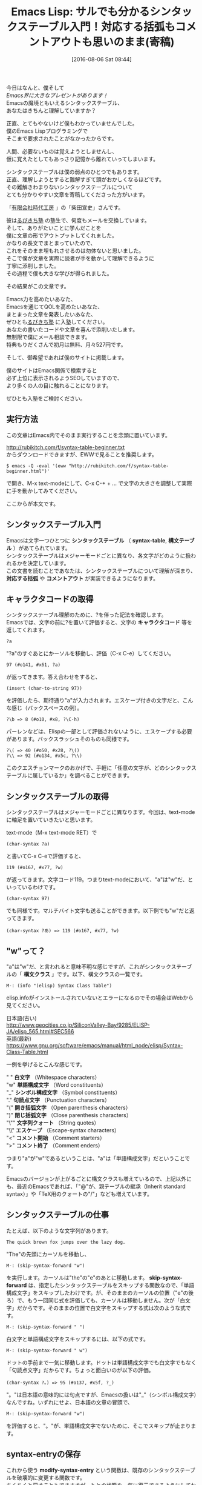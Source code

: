 #+BLOG: rubikitch
#+POSTID: 2620
#+DATE: [2016-08-06 Sat 08:44]
#+PERMALINK: syntax-table-beginner
#+OPTIONS: toc:nil num:nil todo:nil pri:nil tags:nil ^:nil \n:t -:nil tex:nil ':nil
#+ISPAGE: nil
#+DESCRIPTION:
# (progn (erase-buffer)(find-file-hook--org2blog/wp-mode))
#+BLOG: rubikitch
#+CATEGORY: Emacs, Emacs Lisp, 
#+DESCRIPTION: 
#+MYTAGS: , emacs シンタックスハイライト 設定, emacs 構文チェック, , invalid read syntax, 
#+TITLE: Emacs Lisp: サルでも分かるシンタックステーブル入門！対応する括弧もコメントアウトも思いのまま(寄稿)
#+begin: org2blog-tags
#+TAGS: , emacs シンタックスハイライト 設定, emacs 構文チェック, , invalid read syntax, , Emacs, Emacs Lisp, , シンタックステーブル, syntax-table, 構文テーブル, 対応する括弧, コメントアウト, キャラクタコード, char-syntax, 構文クラス, 白文字, 単語構成文字, シンボル構成文字, 句読点文字, 開き括弧文字, 閉じ括弧文字, 文字列クォート, エスケープ, コメント開始, コメント終了, skip-syntax-forward, modify-syntax-entry, M-x eval-region, font-lock-mode, font-lock-fontify-buffer, コメントスタイル, ／"）の1文字目──つまり今回の例だと", comment-dwim, comment-start, newcomment.el
#+end:
今日はなんと、僕そして
/Emacs界に大きなプレゼントがあります！/
Emacsの魔境ともいえるシンタックステーブル、
あなたはきちんと理解していますか？

正直、とてもやないけど僕もわかっていませんでした。
僕のEmacs Lispプログラミングで
そこまで要求されたことがなかったからです。

人間、必要ないものは覚えようとしませんし、
仮に覚えたとしてもあっさり記憶から離れていってしまいます。


シンタックステーブルは僕の弱点のひとつでもあります。
正直、理解しようとすると難解すぎて頭がおかしくなるほどです。
その難解きわまりないシンタックステーブルについて
とても分かりやすい文章を寄稿してくださった方がいます。

「[[http://www.jidaikobo.com][有限会社時代工房]] 」の「柴田宣史」さんです。

彼は[[http://www.mag2.com/m/0001373131.html][るびきち塾]] の塾生で、何度もメールを交換しています。
そして、ありがたいことに学んだことを
僕に文章の形でアウトプットしてくれました。
かなりの長文でまとまっていたので、
これをそのまま埋もれさせるのは勿体ないと思いました。
そこで僕が文章を実際に読者が手を動かして理解できるように
丁寧に添削しました。
その過程で僕も大きな学びが得られました。

その結果がこの文章です。

Emacs力を高めたいあなた、
Emacsを通じてQOLを高めたいあなた、
まとまった文章を発表したいあなた、
ぜひとも[[http://www.mag2.com/m/0001373131.html][るびきち塾]] に入塾してください。
あなたの書いたコードや文章を喜んで添削いたします。
無制限で僕にメール相談できます。
特典もりだくさんで初月は無料、月々527円です。

そして、御希望であれば僕のサイトに掲載します。

僕のサイトはEmacs関係で検索すると
必ず上位に表示されるようSEOしていますので、
より多くの人の目に触れることになります。

ぜひとも入塾をご検討ください。

** 実行方法
この文章はEmacs内でそのまま実行することを念頭に置いています。

http://rubikitch.com/f/syntax-table-beginner.txt
からダウンロードできますが、EWWで見ることを推奨します。

#+BEGIN_EXAMPLE
$ emacs -Q -eval '(eww "http://rubikitch.com/f/syntax-table-beginner.html")'
#+END_EXAMPLE
で開き、M-x text-modeにして、C-x C-+ + ... で文字の大きさを調整して実際に手を動かしてみてください。

ここからが本文です。

** シンタックステーブル入門

Emacsは文字一つひとつに *シンタックステーブル* （ *syntax-table*, *構文テーブル* ）があてられています。
シンタックステーブルはメジャーモードごとに異なり、各文字がどのように扱われるかを決定しています。
この文書を読むことであなたは、シンタックステーブルについて理解が深まり、 *対応する括弧* や *コメントアウト* が実装できるようになります。
# なお、勉強のため、Emacsは-Qオプションをつけて、initを読まない状態で試すことをお勧めします。

** キャラクタコードの取得

シンタックステーブル理解のために、?を伴った記法を確認します。
Emacsでは、文字の前に?を置いて評価すると、文字の *キャラクタコード* 等を返してくれます。

#+BEGIN_EXAMPLE
?a
#+END_EXAMPLE
"?a"のすぐあとにかーソルを移動し、評価（C-x C-e）してください。

#+BEGIN_EXAMPLE
97 (#o141, #x61, ?a)
#+END_EXAMPLE
が返ってきます。答え合わせをすると、

#+BEGIN_EXAMPLE
(insert (char-to-string 97))
#+END_EXAMPLE
を評価したら、期待通り"a"が入力されます。エスケープ付きの文字だと、こんな感じ（バックスペースの例）。

#+BEGIN_EXAMPLE
?\b => 8 (#o10, #x8, ?\C-h)
#+END_EXAMPLE
パーレンなどは、Elispの一部として評価されないように、エスケープする必要があります。バックスラッシュそのものも同様です。

#+BEGIN_EXAMPLE
?\( => 40 (#o50, #x28, ?\()
?\\ => 92 (#o134, #x5c, ?\\)
#+END_EXAMPLE
このクエスチョンマークのおかげで、手軽に「任意の文字が、どのシンタックステーブルに属しているか」を調べることができます。

** シンタックステーブルの取得

シンタックステーブルはメジャーモードごとに異なります。今回は、text-modeに軸足を置いていきたいと思います。

text-mode（M-x text-mode RET）で

# *char-syntax*

#+BEGIN_EXAMPLE
(char-syntax ?a)
#+END_EXAMPLE
と書いてC-x C-eで評価すると、

#+BEGIN_EXAMPLE
119 (#o167, #x77, ?w)
#+END_EXAMPLE
が返ってきます。文字コード119。つまりtext-modeにおいて、"a"は"w"だ、といっているわけです。

#+BEGIN_EXAMPLE
(char-syntax 97)
#+END_EXAMPLE
でも同様です。マルチバイト文字も送ることができます。以下例でも"w"だと返ってきます。

#+BEGIN_EXAMPLE
(char-syntax ?あ) => 119 (#o167, #x77, ?w)
#+END_EXAMPLE
** "w"って？

"a"は"w"だ、と言われると意味不明な感じですが、これがシンタックステーブルの「 *構文クラス* 」です。以下、構文クラスの一覧です。

#+BEGIN_EXAMPLE
M-: (info "(elisp) Syntax Class Table")
#+END_EXAMPLE
elisp.infoがインストールされていないとエラーになるのでその場合はWebから見てください。

日本語(古い)
http://www.geocities.co.jp/SiliconValley-Bay/9285/ELISP-JA/elisp_565.html#SEC566
英語(最新)
https://www.gnu.org/software/emacs/manual/html_node/elisp/Syntax-Class-Table.html

一例を挙げるとこんな感じです。

" " *白文字* （Whitespace characters）
"w" *単語構成文字* （Word constituents）
"_" *シンボル構成文字* （Symbol constituents）
"." *句読点文字* （Punctuation characters）
"(" *開き括弧文字* （Open parenthesis characters）
")" *閉じ括弧文字* （Close parenthesis characters）
"\"" *文字列クォート* （String quotes）
"\\" *エスケープ* （Escape-syntax characters）
"<" *コメント開始* （Comment starters）
">" *コメント終了* （Comment enders）

つまり"a"が"w"であるということは、"a"は「単語構成文字」だということです。

Emacsのバージョンが上がるごとに構文クラスも増えているので、上記以外にも、最近のEmacsであれば、「"@"が、親テーブルの継承（Inherit standard syntax）」や「TeX用のクォートの"/"」なども増えています。

** シンタックステーブルの仕事

たとえば、以下のような文字列があります。

#+BEGIN_EXAMPLE
The quick brown fox jumps over the lazy dog.
#+END_EXAMPLE
"The"の先頭にカーソルを移動し、

#+BEGIN_EXAMPLE
M-: (skip-syntax-forward "w")
#+END_EXAMPLE
を実行します。カーソルは"the"の"e"のあとに移動します。 *skip-syntax-forward* は、指定したシンタックステーブルをスキップする関数なので、「単語構成文字」をスキップしたわけです。が、そのままのカーソルの位置（"e"の後ろ）で、もう一回同じ式を評価しても、カーソルは移動しません。次が「白文字」だからです。そのままの位置で白文字をスキップする式は次のような式です。

#+BEGIN_EXAMPLE
M-: (skip-syntax-forward " ")
#+END_EXAMPLE
白文字と単語構成文字をスキップするには、以下の式です。

#+BEGIN_EXAMPLE
M-: (skip-syntax-forward " w")
#+END_EXAMPLE
ドットの手前まで一気に移動します。ドットは単語構成文字でも白文字でもなく「句読点文字」だからです。ちょっと面白いのが以下の評価。

#+BEGIN_EXAMPLE
(char-syntax ?。) => 95 (#o137, #x5f, ?_)
#+END_EXAMPLE
"。"は日本語の意味的には句点ですが、Emacsの扱いは"_"（シンボル構成文字）なんですね。いずれにせよ、日本語の文章の冒頭で、

#+BEGIN_EXAMPLE
M-: (skip-syntax-forward "w")
#+END_EXAMPLE
を評価すると、"。"が、単語構成文字でないために、そこでスキップが止まります。

** syntax-entryの保存

これから使う *modify-syntax-entry* という関数は、既存のシンタックステーブルを破壊的に変更する関数です。
ちくちくと戻すこともできますが、もとの状態を一気に復元できるようにしておきましょう。以下の関数は、るびきちさんがシンタックステーブル勉強用に用意してくださった関数です。三つのS式があるので、それぞれの式の末尾でC-x C-eするか、コード全体をリージョンにして *M-x eval-region* を実行してください。

#+BEGIN_SRC emacs-lisp :results silent
(setq text-mode-syntax-table-orig
      (copy-syntax-table text-mode-syntax-table))
(defun restore-text-mode-syntax-table ()
  (interactive)
  (setq text-mode-syntax-table (copy-syntax-table text-mode-syntax-table-orig))
  (set-syntax-table text-mode-syntax-table)
  (message "Restore text-mode-syntax-table"))
;;; syntax-tableの勉強のために暫定的にキーを割り当てる
(define-key text-mode-map (kbd "C-c C-z") 'restore-text-mode-syntax-table)
#+END_SRC

以降のmodify-syntax-entryでシンタックステーブルをいじってしまい、「もとはどうだっけ？」となったらC-c C-zとしてください。シンタックステーブルを復元できます。

** 対応する括弧

シンタックステーブルを改造してみましょう。実験のため、まず以下文字列をtext-modeに入力し、文字列の"`"の手前にカーソルを移動し、C-M-n（forward-list 対応する次の括弧へ移動）してみてください。カーソルは期待通りには動かないはずです。

#+BEGIN_EXAMPLE
`The quick brown fox jumps over the lazy dog'
#+END_EXAMPLE
それぞれの構文クラスを確認してみます。

#+BEGIN_EXAMPLE
(char-syntax ?`) => 46 (#o56, #x2e, ?.)
(char-syntax ?') => 119 (#o167, #x77, ?w)
#+END_EXAMPLE
次に以下式を評価してください。

#+BEGIN_EXAMPLE
(modify-syntax-entry ?` "\(")
(modify-syntax-entry ?' "\)")
#+END_EXAMPLE
同じくC-M-nすると、今度は"'"に向かって移動してくれます。つまり「括弧」として認識されたわけです。

#+BEGIN_EXAMPLE
`The quick brown fox jumps over the lazy dog'
#+END_EXAMPLE
構文クラスを確認すると、"`"に"＼("、"'"に"＼)"があたっています。それぞれ「開き括弧文字」と、「閉じ括弧文字」です。

#+BEGIN_EXAMPLE
(char-syntax ?`) => 40 (#o50, #x28, ?\()
(char-syntax ?') => 41 (#o51, #x29, ?\))
#+END_EXAMPLE
** エスケープ文字

さて次の文字列はどうでしょう。

#+BEGIN_EXAMPLE
`The quick brown fox jumps over the lazy dog\'s head'
#+END_EXAMPLE
"'"が文章中にあるために、括弧の対応がおかしくなっています。プログラムをすこしかじったことがある人ならわかりますよね。エスケープが働いていないのです。さっそくやってみましょう。

さて、バックスラッシュはtext-modeにおいて以下の通り、"."（区切り文字）にあたっています。

#+BEGIN_EXAMPLE
(char-syntax ?\\) => 46 (#o56, #x2e, ?.)
#+END_EXAMPLE
変更してみましょう。

#+BEGIN_EXAMPLE
(modify-syntax-entry ?\\ "\\")
#+END_EXAMPLE
ふたたびC-M-nを試してみてください。text-modeでもエスケープが機能するようになりました。

#+BEGIN_EXAMPLE
`The quick brown fox jumps over the lazy dog\'s head'
#+END_EXAMPLE
** *対応する*括弧

modify-syntax-entryの引数はこんな感じです。

#+BEGIN_EXAMPLE
<f1> f modify-syntax-entry
(modify-syntax-entry CHAR NEWENTRY &optional SYNTAX-TABLE)
#+END_EXAMPLE
CHARは、今回の「括弧」の場合、"?`"や"?'"です。2つめの引数はNEWENTRYといって、いわば「あたらしい設定」です。NEWENTRYの1文字目は構文クラスです（この場合は、"\("というようにエスケープされているので2文字分）。2文字目は、「対応する括弧（matching parenthesis）」です。さっそく設定してみましょう。

#+BEGIN_EXAMPLE
(modify-syntax-entry ?` "\('")
(modify-syntax-entry ?' "\)`")
#+END_EXAMPLE

#+BEGIN_EXAMPLE
`The `quick' brown fox jumps over the lazy dog\'s head'
#+END_EXAMPLE
これで"`'"のペアが明示されました。quickの前の`でC-M-nとC-M-pを押すと確認できます。

ただ、試したらわかるのですが、きちんとネストしていない（入れ子になっていない）括弧関係を書いてしまうと、対応を明示していても、挙動はおかしくなりますのでご注意ください。

#+BEGIN_EXAMPLE
`The `quick brown fox jumps over the lazy dog\'s head'
#+END_EXAMPLE

** "#"をコメントアウトに

手始めにtext-modeで"#"をコメントアウトにしてみましょう。

#+BEGIN_EXAMPLE
(modify-syntax-entry ?# "<")
#+END_EXAMPLE
"#"以降がコメントになったかどうかを確認するにはいくつか方法がありますが、ひとつ目はカラーリングでいきます。以下の三つのS式を評価してください。

#+BEGIN_SRC emacs-lisp :results silent
(*font-lock-mode* t)
(set-face-foreground 'font-lock-comment-face "blue")
(font-lock-fontify-buffer)
#+END_SRC

場合によると、画面が真っ青になりませんでしか？ 真っ青の場合、気が散るようなら、C-c C-zして(*font-lock-fontify-buffer*)です。カラーリングで確認する際、(font-lock-fontify-buffer)は、頻用することになるので、キーバインドをあててしまいましょう。

#+BEGIN_EXAMPLE
(define-key text-mode-map (kbd "C-c C-f") 'font-lock-fontify-buffer)
#+END_EXAMPLE

# コメント行

もちろん、

#+BEGIN_EXAMPLE
(char-syntax ?#)
#+END_EXAMPLE
で、"<"が返ってくる、というのも確認の一つではあります。

今回の場合、NEWENRTYの1文字目（構文クラス）は"<"で、「コメント開始」です。

とはいえまだ望む結果を得るためには設定が足りません。謎はすぐに解明しますので、もう少し読み進めていただくと幸いです。

** "//"をコメントアウトに

つづけてtext-modeで"//"をコメントアウトにしてみましょう。NEWENTRYにあたらしい記法がありますが、とりあえず以下を実行してみてください。

#+BEGIN_EXAMPLE
(modify-syntax-entry ?/ ". 12")
#+END_EXAMPLE

NEWENRTYの1文字目（構文クラス）は"."で、「区切り文字」です。2文字目（対応する括弧）は" "なので、ナシ。そのあとに数字が続きます。結論的に書くと、3文字目以降はコメントの設定なのです。この部分はmodify-syntax-entryのヘルプでは「フラグ」と呼ばれているので、以降、フラグと呼びます。フラグの設定は以下のようになっています。

"1"は、設定される文字が2文字からなるコメント開始のまとまりの1文字目であること
"2"は、設定される文字が2文字からなるコメント開始のまとまりの2文字目であること
"3"は、設定される文字が2文字からなるコメント終了のまとまりの1文字目であること
"4"は、設定される文字が2文字からなるコメント終了のまとまりの2文字目であること

NEWENTRYは、次のような読み解きになります。

"/"は、区切り文字で、コメント開始のまとまりの1文字目かつ2文字目

このように2文字で構成されるコメントアウトの場合は、NEWENRTYの3文字目以降に1〜4の役割を設定することで、コメントアウトかどうかを判定するようになっています。

ところで、構文クラスには"<"（コメント開始）があるのに、なぜ"/"でつかわないのでしょう。答えは割と単純で、"/"は、そもそも算術演算子であってコメントアウトがその主な仕事ではないからです。また、NEWENTRYの3文字目以降の数字は、1文字目の構文クラスと共存するようになっていて、"/"は、「区切り文字」という構文クラスの性質を保持したまま、コメントアウト用の文字としての仕事をしている、という設定になっています。

** 行末までのコメントアウト

ここまで見てきたとおり、

#+BEGIN_EXAMPLE
(modify-syntax-entry ?# "<")
(modify-syntax-entry ?/ ". 12")
#+END_EXAMPLE
を評価すると、"#"や"//"以降、すべての文字がコメントアウトだと判定されます。「行末までがコメントアウト」であるようにしましょう。以下の式を評価してからC-c C-fしてください。

#+BEGIN_EXAMPLE
(modify-syntax-entry ?\r ">")
(modify-syntax-entry ?\n ">")
#+END_EXAMPLE
　
#+BEGIN_EXAMPLE
// comment
# comment
#+END_EXAMPLE
構文クラスによれば">"は「コメント終了」です。改行文字に対して「コメント終了」をあてることで、「"#"、"//"から行末まで」がコメントアウトになりました。

** 本質的なコメントアウト

コメントアウトになっているかどうかの確認はいくつかある、と書きましたが、こちらは別解です。以下、二つのS式を評価してください。2つのS式があるので、それぞれの式の末尾でC-x C-eするか、コード全体をリージョンにしてM-x eval-regionを実行してください。

#+BEGIN_SRC emacs-lisp :results silent
(defun my-comment-p ()
  (interactive)
  (message "%s" (nth 4 (syntax-ppss (point)))))
(define-key text-mode-map (kbd "C-c C-v") 'my-comment-p)
#+END_SRC

C-c C-vで、カーソル位置がコメントアウトならt、そうなければnilが返ってきます。以下の2行についてC-c C-vを試してください。コメント文字そのものはコメントアウトではありませんが、それ以降はコメントアウトになっていることが確認できます。

#+BEGIN_EXAMPLE
// comment
# comment
#+END_EXAMPLE
面白いのは、たとえばfont-lockの指定でなんからの文字列をfont-lock-comment-faceにあてていても、それは見栄えだけコメントアウトふうになっただけで、本質的にはコメントアウトでない、ということです。C-x C-zでシンタックステーブルを戻した後、以下の式を評価してC-c C-fを押してみてください。

#+BEGIN_EXAMPLE
(font-lock-add-keywords nil '(("^# .+" . font-lock-comment-face)))
#+END_EXAMPLE
　
#+BEGIN_EXAMPLE
# comment like face
#+END_EXAMPLE
行頭にある"#"以降が、コメントアウトと同じ見栄えになったと思います。しかし、C-c C-vは、nilを返すはずです。

この確認が終わったら、以降のために再度以下式を評価して、"#"と"//"をコメントアウトに戻してください。

#+BEGIN_EXAMPLE
(modify-syntax-entry ?# "<")
(modify-syntax-entry ?/ ". 12")
(modify-syntax-entry ?\r ">")
(modify-syntax-entry ?\n ">")
#+END_EXAMPLE
** 挟むコメントアウト

今度は、"/* */"をコメントアウトにしてみましょう。

#+BEGIN_EXAMPLE
(modify-syntax-entry ?/ ". 14")
(modify-syntax-entry ?* ". 23")
#+END_EXAMPLE
適当に"/* */"で、コメントアウトを書いて、C-c C-fしてみてください。"/* */"の間がコメントアウトになると思います。

NEWENTRYは、"/"がコメント開始のまとまりの1文字目かつコメント終了のまとまりの2文字目であること。"*"がコメント開始のまとまりの2文字目かつコメント終了のまとまりの1文字目であることを設定しています。

** 複数のコメントアウトの混在

挟むコメントアウトを作ったら、"//"のコメントアウトが無効になりましたよね。

#+BEGIN_EXAMPLE
// コメントアウトが有効でない状態
#+END_EXAMPLE
しかも、行末でのコメント終了が効いているため、"/* */"で、本来有効であるはずの「複数行にわたるコメントアウト」が効きません。

#+BEGIN_EXAMPLE
/*
ここは複数行のコメントアウトです。
multiline comment out sample
*/
#+END_EXAMPLE
つまりコメントアウトを混在させる工夫が必要だということです。先に解から示すので評価してください。

#+BEGIN_EXAMPLE
(modify-syntax-entry ?/ ". 124")
(modify-syntax-entry ?# "<")
(modify-syntax-entry ?\r ">")
(modify-syntax-entry ?\n ">")
(modify-syntax-entry ?* ". 23b")
#+END_EXAMPLE

"/"は、挟まないコメントアウトでも、挟むコメントアウトでも用いますので、すべての役割である"124"をあてます。

"#"は、挟まないコメントアウトでのみ用います。コメントの位置的な条件としては変更なしです。

"\n"と"\r"（いわゆるnewline）は、"//"と"#"のときには、コメントを終了させます。

"*"は、コメントの位置的な条件としては、変更はありません。

今回NEWENRTYに顔を出したのは、"b"です。この"b"は便宜的に「 *コメントスタイル* 」と呼びます。じつは無指定の状態だとコメントスタイル"a"が割り振られることになっています。"*"にあてられた「コメント終了」の役割は"a"のスタイルに対しては行わない、"b"のスタイルで使いますよ、という設定が"b"なのです。

コメントスタイル"a"や、コメントスタイル"b"、あとで"c"も出てきますが、これらはいったいなんでしょうか？ modify-syntax-entryのヘルプによれば、コメントスタイル"a"についてはとくに説明がありませんが、"b"は、コメント開始句（"／*"）の2文字目とコメント終了句（"*／"）の1文字目──つまり今回の例だと"*"の位置が、コメントであるかどうかを決定する、と書いてあります。

すこし先取りして書きますが、コメントスタイル"c"は、コメント句（"／*"や"*／"や"//"など、コメント領域を特定するまとまり）のそれぞれの文字がコメントかどうかを決定するそうです。

** コメントスタイル

コメントスタイルは複雑なので、もう少し立ち止まりましょう。コメントスタイル"b"（コメント開始句の2文字目とコメント終了句の1文字目がコメントかどうかを決定するようなコメントアウト）の例は"／* *／"です。では、似た設定のコメントアウト"／= =／"という架空のコメントアウトを書いてみましょう。

"／= =／"も、単純には以下のようになるはずです。

#+BEGIN_EXAMPLE
(modify-syntax-entry ?/ ". 124")
(modify-syntax-entry ?# "<")
(modify-syntax-entry ?\r ">")
(modify-syntax-entry ?\n ">")
(modify-syntax-entry ?* ". 23b")
(modify-syntax-entry ?= ". 23b") ; added
#+END_EXAMPLE
C-c C-fで確認してみると、以下のコメントアウトはおそらく機能しているでしょう。

#+BEGIN_EXAMPLE
/=
comment out
=/
#+END_EXAMPLE
しかし、ここでおかしいことが起こります。

#+BEGIN_EXAMPLE
/*
comment out?
=/
#+END_EXAMPLE
ペアでなくても、コメントアウトが成立してしまいます。これは、newline（"\n"、"\r"）が、"//"も"#"も終わらせるのと同じ理屈です。では、コメントスタイル"b"は混在できないのでしょうか？ じつはこういったコメントアウトを混在させるために、"n"というフラグがあります。"n"は"nestable"の"n"で、入れ子になるようなコメントを許す、ということのようです。

#+BEGIN_EXAMPLE
(modify-syntax-entry ?/ ". 124")
(modify-syntax-entry ?# "<")
(modify-syntax-entry ?\r ">")
(modify-syntax-entry ?\n ">")
(modify-syntax-entry ?* ". 23b")
(modify-syntax-entry ?= ". 23bn") ; fixed
#+END_EXAMPLE
この設定で、"／* *／"と"／= =／"が混在でき、ただしいペアを認識できるようになります。

簡単におさらいしておくと、フラグには"1〜4"の数字と"b"、"c"、"n"を組み合わせた文字列を指定できる、ということです（じつはあと、"p"というフラグがありますが、ここではおいておきます）。

"／= =／"は、あまり実用的なコメントアウトではないので、C-c C-zで消してしまいましょう。勉強を進めるため、C-c C-zのあと、以下式を評価しておいてください。

#+BEGIN_EXAMPLE
(modify-syntax-entry ?/ ". 124")
(modify-syntax-entry ?# "<")
(modify-syntax-entry ?\r ">")
(modify-syntax-entry ?\n ">")
(modify-syntax-entry ?* ". 23b")
#+END_EXAMPLE

** comment-dwim

これでいくつかの文字が、シンタックステーブルとしてはコメントと定義されたのですが、すこしだけシンタックステーブルから外れて、コメントアウト設定について加筆してみます。Emacsには *comment-dwim* があるので、この設定をします。

#+BEGIN_EXAMPLE
(setq-local comment-start "//")
#+END_EXAMPLE

# *comment-start*

M-;で"//"がコメントアウトとして扱われます。これで、いろんな意味でコメントアウトらしくなりますね。
複数行のコメントアウトをどう扱うか、など、 *newcomment.el* を見ると参考になると思います。

** 文字列

HTMLでもphpでも、JavaScriptでも原則、引用符（""や''）に囲まれている箇所は文字列です。これらはせっかくなので、文字列として認識してもらいましょう。コメントアウトに比べるとこちらは随分とシンプルです。

#+BEGIN_EXAMPLE
(modify-syntax-entry ?\" "\"")
(modify-syntax-entry ?\' "\"")
#+END_EXAMPLE
文字列指定をすると"//"のようにコメントアウトを"で囲むことで、「コメントアウトでなく、文字列」というように設定できます。

** ここまでのまとめ

これでシンタックステーブルについてすべて語り尽くしたとはとても言えませんが、シンタックステーブルがどういうものなのか、の入門にはなるのではないでしょうか。以上です。


# (progn (forward-line 1)(shell-command "screenshot-time.rb org_template" t))
